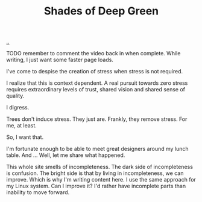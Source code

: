 :PROPERTIES:
:ID: 93d32545-91b7-463e-9d61-1e3da190cf64
:END:
#+TITLE: Shades of Deep Green

[[file:..][..]]

TODO remember to comment the video back in when complete.
While writing, I just want some faster page loads.

# #+BEGIN_EXPORT html
# <iframe width="720" height="405" src="https://www.youtube.com/embed/qD77LKV2Cpg" title="YouTube video player" frameborder="0" allow="accelerometer; autoplay; clipboard-write; encrypted-media; gyroscope; picture-in-picture" allowfullscreen></iframe>
# #+END_EXPORT

I've come to despise the creation of stress when stress is not required.

I realize that this is context dependent.
A real pursuit towards zero stress requires extraordinary levels of trust, shared vision and shared sense of quality.

I digress.

Trees don't induce stress.
They just are.
Frankly, they remove stress.
For me, at least.

So, I want that.

I'm fortunate enough to be able to meet great designers around my lunch table.
And ...
Well, let me share what happened.

This whole site smells of incompleteness.
The dark side of incompleteness is confusion.
The bright side is that by living in incompleteness, we can improve.
Which is why I'm writing content here.
I use the same approach for my Linux system.
Can I improve it?
I'd rather have incomplete parts than inability to move forward.





#+begin_verse




















#+end_verse
